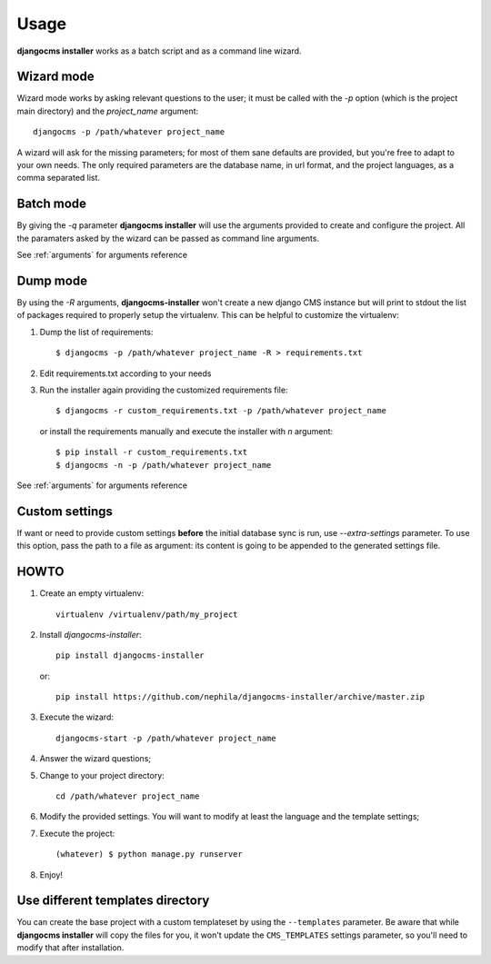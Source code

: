 Usage
=====
**djangocms installer** works as a batch script and as a command line wizard.

.. _wizard_mode:

Wizard mode
-----------

Wizard mode works by asking relevant questions to the user; it must be called with
the `-p` option (which is the project main directory) and the `project_name`
argument::

    djangocms -p /path/whatever project_name

A wizard will ask for the missing parameters; for most of them sane defaults are
provided, but you're free to adapt to your own needs.
The only required parameters are the database name, in url format, and the
project languages, as a comma separated list.

.. _batch_mode:

Batch mode
----------

By giving the `-q` parameter **djangocms installer** will use the arguments
provided to create and configure the project.
All the paramaters asked by the wizard can be passed as command line arguments.

See :ref:`arguments` for arguments reference


.. _dump_mode:

Dump mode
---------

By using the `-R` arguments, **djangocms-installer** won't create a new
django CMS instance but will print to stdout the list of packages
required to properly setup the virtualenv.
This can be helpful to customize the virtualenv:

#. Dump the list of requirements::

    $ djangocms -p /path/whatever project_name -R > requirements.txt

#. Edit requirements.txt according to your needs
#. Run the installer again providing the customized requirements file::

    $ djangocms -r custom_requirements.txt -p /path/whatever project_name

   or install the requirements manually and execute the installer with `n`
   argument::

    $ pip install -r custom_requirements.txt
    $ djangocms -n -p /path/whatever project_name


See :ref:`arguments` for arguments reference

Custom settings
---------------

If want or need to provide custom settings **before** the initial database sync is run, use `--extra-settings`
parameter.
To use this option, pass the path to a file as argument: its content is going to be appended to the generated
settings file.


HOWTO
-----

#. Create an empty virtualenv::

    virtualenv /virtualenv/path/my_project

#. Install `djangocms-installer`::

    pip install djangocms-installer

   or::

    pip install https://github.com/nephila/djangocms-installer/archive/master.zip

#. Execute the wizard::

    djangocms-start -p /path/whatever project_name

#. Answer the wizard questions;

#. Change to your project directory::

    cd /path/whatever project_name

#. Modify the provided settings.
   You will want to modify at least the language and the template settings;

#. Execute the project::

    (whatever) $ python manage.py runserver

#. Enjoy!

Use different templates directory
---------------------------------

You can create the base project with a custom templateset by using the ``--templates`` parameter.
Be aware that while **djangocms installer** will copy the files for you, it won't update the ``CMS_TEMPLATES`` settings
parameter, so you'll need to modify that after installation.